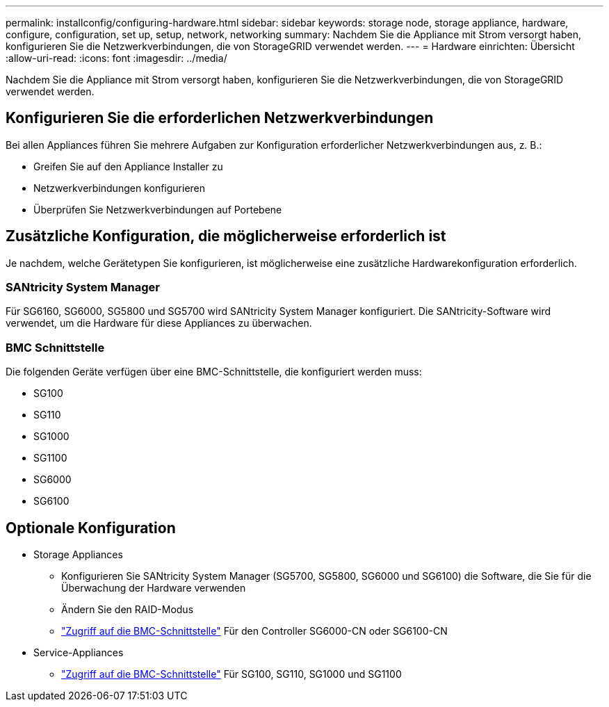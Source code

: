 ---
permalink: installconfig/configuring-hardware.html 
sidebar: sidebar 
keywords: storage node, storage appliance, hardware, configure, configuration, set up, setup, network, networking 
summary: Nachdem Sie die Appliance mit Strom versorgt haben, konfigurieren Sie die Netzwerkverbindungen, die von StorageGRID verwendet werden.  
---
= Hardware einrichten: Übersicht
:allow-uri-read: 
:icons: font
:imagesdir: ../media/


[role="lead"]
Nachdem Sie die Appliance mit Strom versorgt haben, konfigurieren Sie die Netzwerkverbindungen, die von StorageGRID verwendet werden.



== Konfigurieren Sie die erforderlichen Netzwerkverbindungen

Bei allen Appliances führen Sie mehrere Aufgaben zur Konfiguration erforderlicher Netzwerkverbindungen aus, z. B.:

* Greifen Sie auf den Appliance Installer zu
* Netzwerkverbindungen konfigurieren
* Überprüfen Sie Netzwerkverbindungen auf Portebene




== Zusätzliche Konfiguration, die möglicherweise erforderlich ist

Je nachdem, welche Gerätetypen Sie konfigurieren, ist möglicherweise eine zusätzliche Hardwarekonfiguration erforderlich.



=== SANtricity System Manager

Für SG6160, SG6000, SG5800 und SG5700 wird SANtricity System Manager konfiguriert. Die SANtricity-Software wird verwendet, um die Hardware für diese Appliances zu überwachen.



=== BMC Schnittstelle

Die folgenden Geräte verfügen über eine BMC-Schnittstelle, die konfiguriert werden muss:

* SG100
* SG110
* SG1000
* SG1100
* SG6000
* SG6100




== Optionale Konfiguration

* Storage Appliances
+
** Konfigurieren Sie SANtricity System Manager (SG5700, SG5800, SG6000 und SG6100) die Software, die Sie für die Überwachung der Hardware verwenden
** Ändern Sie den RAID-Modus
** link:../installconfig/accessing-bmc-interface.html["Zugriff auf die BMC-Schnittstelle"] Für den Controller SG6000-CN oder SG6100-CN


* Service-Appliances
+
** link:../installconfig/accessing-bmc-interface.html["Zugriff auf die BMC-Schnittstelle"] Für SG100, SG110, SG1000 und SG1100




